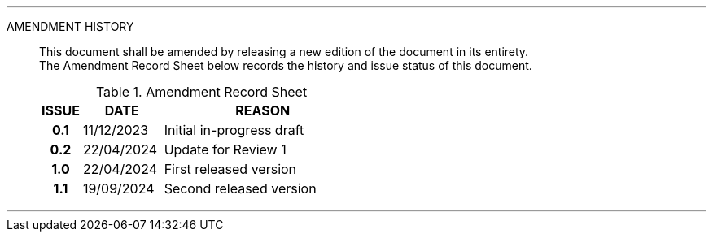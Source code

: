 
'''

AMENDMENT HISTORY::
This document shall be amended by releasing a new edition of the document in its entirety. +
The Amendment Record Sheet below records the history and issue status of this document.
+
.Amendment Record Sheet
[cols="^1h,^2,<5"]
|===
| ISSUE | DATE | REASON

| 0.1 | 11/12/2023 | Initial in-progress draft
| 0.2 | 22/04/2024 | Update for Review 1
| 1.0 | 22/04/2024 | First released version
| 1.1 | 19/09/2024 | Second released version
|===

'''
